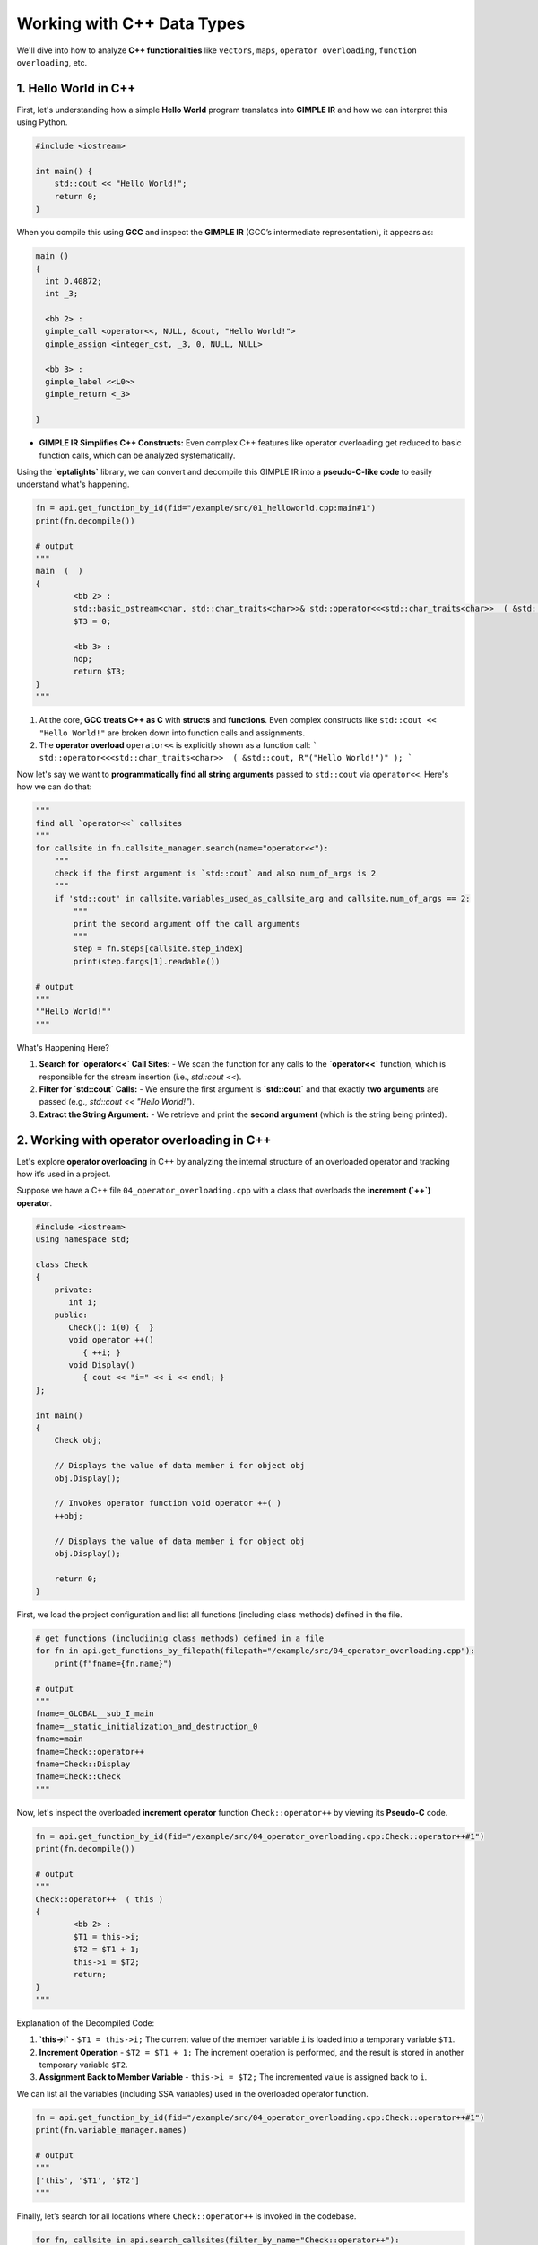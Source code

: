 .. _cpp_support:

Working with C++ Data Types
===========================

We'll dive into how to analyze **C++ functionalities** like ``vectors``, ``maps``, ``operator overloading``, ``function overloading``, etc.


1. Hello World in C++
---------------------

First, let's understanding how a simple **Hello World** program translates into **GIMPLE IR** and how we can interpret this using Python.

.. code-block:: c++

	#include <iostream>

	int main() {
	    std::cout << "Hello World!";
	    return 0;
	}

When you compile this using **GCC** and inspect the **GIMPLE IR** (GCC’s intermediate representation), it appears as:

.. code-block:: c++

	main ()
	{
	  int D.40872;
	  int _3;

	  <bb 2> :
	  gimple_call <operator<<, NULL, &cout, "Hello World!">
	  gimple_assign <integer_cst, _3, 0, NULL, NULL>

	  <bb 3> :
	  gimple_label <<L0>>
	  gimple_return <_3>

	}

- **GIMPLE IR Simplifies C++ Constructs:**  
  Even complex C++ features like operator overloading get reduced to basic function calls, which can be analyzed systematically.

Using the **`eptalights`** library, we can convert and decompile this GIMPLE IR into a **pseudo-C-like code** to easily understand what's happening.

.. code-block:: python

	fn = api.get_function_by_id(fid="/example/src/01_helloworld.cpp:main#1")
	print(fn.decompile())

	# output
	"""
	main  (  )
	{
		<bb 2> :
		std::basic_ostream<char, std::char_traits<char>>& std::operator<<<std::char_traits<char>>  ( &std::cout, R"("Hello World!")" );
		$T3 = 0;

		<bb 3> :
		nop;
		return $T3;
	}
	"""

1. At the core, **GCC treats C++ as C** with **structs** and **functions**. Even complex constructs like ``std::cout << "Hello World!"`` are broken down into function calls and assignments.

2. The **operator overload** ``operator<<`` is explicitly shown as a function call:
   ```
   std::operator<<<std::char_traits<char>>  ( &std::cout, R"("Hello World!")" );
   ```

Now let's say we want to **programmatically find all string arguments** passed to ``std::cout`` via ``operator<<``. Here's how we can do that:

.. code-block:: python

	"""
	find all `operator<<` callsites
	"""
	for callsite in fn.callsite_manager.search(name="operator<<"):
	    """
	    check if the first argument is `std::cout` and also num_of_args is 2
	    """
	    if 'std::cout' in callsite.variables_used_as_callsite_arg and callsite.num_of_args == 2:
	        """
	        print the second argument off the call arguments
	        """
	        step = fn.steps[callsite.step_index]
	        print(step.fargs[1].readable()) 

	# output
	"""
	""Hello World!""
	"""

What's Happening Here?

1. **Search for `operator<<` Call Sites:**  
   - We scan the function for any calls to the **`operator<<`** function, which is responsible for the stream insertion (i.e., `std::cout <<`).

2. **Filter for `std::cout` Calls:**  
   - We ensure the first argument is **`std::cout`** and that exactly **two arguments** are passed (e.g., `std::cout << "Hello World!"`).

3. **Extract the String Argument:**  
   - We retrieve and print the **second argument** (which is the string being printed).



2. Working with operator overloading in C++
-------------------------------------------

Let's explore **operator overloading** in C++ by analyzing the internal structure of an overloaded operator and tracking how it’s used in a project. 

Suppose we have a C++ file ``04_operator_overloading.cpp`` with a class that overloads the **increment (`++`) operator**.

.. code-block:: c++

	#include <iostream>
	using namespace std;

	class Check
	{
	    private:
	       int i;
	    public:
	       Check(): i(0) {  }
	       void operator ++() 
	          { ++i; }
	       void Display() 
	          { cout << "i=" << i << endl; }
	};

	int main()
	{
	    Check obj;

	    // Displays the value of data member i for object obj
	    obj.Display();

	    // Invokes operator function void operator ++( )
	    ++obj; 
	  
	    // Displays the value of data member i for object obj
	    obj.Display();

	    return 0;
	}

First, we load the project configuration and list all functions (including class methods) defined in the file.

.. code-block:: python

	# get functions (includiinig class methods) defined in a file
	for fn in api.get_functions_by_filepath(filepath="/example/src/04_operator_overloading.cpp"):
	    print(f"fname={fn.name}")

	# output
	"""
	fname=_GLOBAL__sub_I_main
	fname=__static_initialization_and_destruction_0
	fname=main
	fname=Check::operator++
	fname=Check::Display
	fname=Check::Check
	"""

Now, let's inspect the overloaded **increment operator** function ``Check::operator++`` by viewing its **Pseudo-C** code.

.. code-block:: python

	fn = api.get_function_by_id(fid="/example/src/04_operator_overloading.cpp:Check::operator++#1")
	print(fn.decompile())

	# output
	"""
	Check::operator++  ( this )
	{
		<bb 2> :
		$T1 = this->i;
		$T2 = $T1 + 1;
		this->i = $T2;
		return;
	}
	"""

Explanation of the Decompiled Code:

1. **`this->i`**  
   - ``$T1 = this->i;``  
   The current value of the member variable ``i`` is loaded into a temporary variable ``$T1``.

2. **Increment Operation**  
   - ``$T2 = $T1 + 1;``  
   The increment operation is performed, and the result is stored in another temporary variable ``$T2``.

3. **Assignment Back to Member Variable**  
   - ``this->i = $T2;``  
   The incremented value is assigned back to ``i``.

We can list all the variables (including SSA variables) used in the overloaded operator function.

.. code-block:: python

	fn = api.get_function_by_id(fid="/example/src/04_operator_overloading.cpp:Check::operator++#1")
	print(fn.variable_manager.names)

	# output
	"""
	['this', '$T1', '$T2']
	"""

Finally, let’s search for all locations where ``Check::operator++`` is invoked in the codebase.

.. code-block:: python
	
	for fn, callsite in api.search_callsites(filter_by_name="Check::operator++"):
		print(f"{callsite.fn_name} is called in `{fn.name}` in `{fn.filepath}`")

	# output
	"""
	['Check::operator++'] is called in `main` in `/example/src/04_operator_overloading.cpp`
	"""


3. Working with vectors
-----------------------

Let's start by decompiling the Pseudo-C code for a simple vector example to see how vectors are handled internally.

.. code-block:: python

	fn = api.get_function_by_id(fid="/example/src/05_vector.cpp:main#1")
	print(fn.decompile())

	# output
	"""
	main  (  )
	{

		<bb 2> :
		std::vector<int, std::allocator<int>>::vector  ( &vect );
		689541713 = 10;
		std::vector<int, std::allocator<int>>::push_back  ( &vect, &689541713 );

		<bb 3> :
		689541713 = R"({)"R"(CLOBBER)"R"(})";
		689541714 = 20;
		std::vector<int, std::allocator<int>>::push_back  ( &vect, &689541714 );

		<bb 4> :
		689541714 = R"({)"R"(CLOBBER)"R"(})";
		689541715 = 30;
		std::vector<int, std::allocator<int>>::push_back  ( &vect, &689541715 );

		...redacted
	}
	"""

In **GIMPLE IR**, C++ ``std::vector`` is essentially treated as a ``struct``. Let's inspect the type of the ``vect`` variable.

.. code-block:: python

	fn = api.get_function_by_id(fid="/example/src/05_vector.cpp:main#1")

	print(fn.variable_manager.get('vect').full_declaration)
	print(fn.variable_manager.get('vect').type_declaration)

	# output
	"""
	struct vector vect
	struct vector
	"""

C++ vectors are represented as ``struct vector`` types in GIMPLE IR, and operations like ``push_back`` are treated as function calls.

1. **Vector Initialization:**
   ```c++
   std::vector<int, std::allocator<int>>::vector  ( &vect );
   ```
   This is the constructor call initializing the `vect` variable.

2. **Adding Elements with `push_back`:**
   ```c++
   689541713 = 10;
   std::vector<int, std::allocator<int>>::push_back  ( &vect, &689541713 );
   ```
   - `689541713` is a temporary variable holding the value `10`, which is passed to `push_back`.


To retrieve all values pushed to the vector, we can:

1. **Find all `push_back` calls**.
2. **Extract the second argument** passed to `push_back` (the value).
3. **Track where the value is defined** and retrieve its actual content.

.. code-block:: python

	# Get all callsites to `::push_back`
	for cs in fn.callsite_manager.search(name='::push_back'):
	    # Get second argument and its SSA version
	    second_arg = cs.variables_used_as_callsite_arg[1]
	    second_arg_ssa = cs.ssa_variables_used_as_callsite_arg[1]

	    # Retrieve the SSA variable
	    ssa_variable = fn.variable_manager.get(second_arg).get_ssa_var(second_arg_ssa)

	    # Get steps where the variable is defined
	    for step_index in ssa_variable.variable_defined_at_steps:
	        print(fn.steps[step_index].decompile())

	# output
	"""
	689541713 = 10;
	689541714 = 20;
	689541715 = 30;
	"""

To isolate just the numeric values being assigned, we can print the **left-hand side (LHS)** of the assignment.

.. code-block:: python

	# Get all callsites to `::push_back`
	for cs in fn.callsite_manager.search(name='::push_back'):
	    # Get second argument and its SSA version
	    second_arg = cs.variables_used_as_callsite_arg[1]
	    second_arg_ssa = cs.ssa_variables_used_as_callsite_arg[1]

	    # Retrieve the SSA variable
	    ssa_variable = fn.variable_manager.get(second_arg).get_ssa_var(second_arg_ssa)

	    # Print only the LHS of the assignment
	    for step_index in ssa_variable.variable_defined_at_steps:
	        step = fn.steps[step_index]
	        print(step.src.lhs.decompile())

	# output
	"""
	10
	20
	30
	"""


4. Working with maps
--------------------

When we declare a map like ``std::map<std::string, int> mp;``, the **pPseudo-C** representation shows it as a `struct map`.

.. code-block:: c++

	struct map mp;


and initialized with

.. code-block:: c++

	std::map<std::__cxx11::basic_string ...redacted const, int>>>::map  ( &mp );


To insert key-value pairs, the GIMPLE IR represents the process in multiple steps:

1. **Create the key (`std::string`):**

.. code-block:: c++

	struct allocator 689546326;
	struct key_type 689546327;

	std::allocator<char>::allocator  ( &689546326 );
	std::__cxx11::basic_string  ( &689546327, R"("one")", &689546326 );


2. **Insert the key into the map using `operator[]`:**

.. code-block:: c++
	
	$T22 = operator[]  ( &mp, &689546327 );


3. **Assign the value to the key:**

.. code-block:: c++

	$T1 = $T22;
	*$T1 = 1;


This sequence represents the statement ``mp["one"] = 1`` in the original C++ code.

To clarify, the above can be simplified into the following Pseudo-C code:

.. code-block:: c++

	struct map mp;
	struct allocator 689546326;
	struct key_type 689546327;
	mapped_type & $T22;

	map ( &mp );
	allocator<char>::allocator  ( &689546326 );
	basic_string  ( &689546327, R"("one")", &689546326 );

	$T22 = operator[] ( &mp, &689546327 );
	$T1 = $T22;
	*$T1 = 1;


Now, let's see how to extract all keys from the map using eptalights.

.. code-block:: python

	"""
	Get all callsites where `std::map` is initialized
	"""
	for cs in fn.callsite_manager.search(name='::map'):
	    """
	    there might be a lot of function with `::map` in it like:

	    - std::map<...>>>::~map
	    - std::map<...>>>::end
	    - std::map<...>>>::begin
	    - std::map<...>>>::operator[]

	    but we are only interested in ones ending with `::map`:

	    - std::map<...>>>::map

	    we could have search for `>::map` for a save us with addition
	    checking but for the sake of education on our APIs
	    """
	    if not cs.fn_name[0].endswith("::map"):
	        continue

	    # Ensure only one argument (the map instance)
	    if cs.num_of_args != 1:
	        continue

	    # Get the map's variable name (which is currently 'mp')
	    map_struct_name = cs.variables_used_as_callsite_arg[0]

	    """
	    Find all `operator[]` calls that use this map instance
	    """
	    for operator_cs in fn.callsite_manager.search(name='>::operator[]'):
	    	# Ensure it has exactly two arguments: map and key
	        if operator_cs.num_of_args != 2:
	            continue

	        # Check if this operator[] is called on our map
	        if map_struct_name not in cs.variables_used_as_callsite_arg[0]:
	            continue

	        # Extract the key (second argument)
	        key_type_var = operator_cs.variables_used_as_callsite_arg[1]
	        key_type_ssa_var = operator_cs.ssa_variables_used_as_callsite_arg[1]

	        # Retrieve the key variable details
	        key_type = fn.variable_manager.get(key_type_var).get_ssa_var(key_type_ssa_var)

	        """
	        Find where the key is defined in `basic_string`
	        """
	        for kt_cs_name in key_type.variable_used_in_callsites:
	            if ">::basic_string" not in kt_cs_name:
	                continue

	            # Get the callsite and step for the key creation
	            kt_cs = fn.callsite_manager.by_ssa_name(ssa_name=kt_cs_name)
	            step = fn.steps[kt_cs.step_index]

	            """
	            # Extract the key's actual string value which is the second argument of : 
	            ::basic_string  ( &689546327, R"("one")", &689546326 );
	            """
	            map_key_value = step.fargs[1].readable()

	# output
	"""
	""one""
	""two""
	""three""
	"""

1. **Maps in GIMPLE IR:**
   - C++ ``std::map`` is represented as a ``struct map`` in GIMPLE IR.
   - The ``operator[]`` function is used for inserting and accessing values.

2. **Tracking Key Insertion:**
   - The key is created using ``basic_string``, and its value is stored in a temporary variable.
   - The value is then assigned to the map using the pointer returned from ``operator[]``.

3. **Extracting Keys and Values with eptalights:**
   - By identifying ``operator[]`` callsites and tracing their arguments, we can retrieve all the keys inserted into the map.


5. Working with function overloading in C++
-------------------------------------------

Function overloading allows multiple functions to have the same name but differ in **argument types** or **number of parameters**.

In **Eptalights**, overloaded functions are uniquely identified by their **function IDs (fid)**.

To identify overloaded functions, we can list all functions in a file and observe multiple entries for the same function name but with different identifiers (``#1``, ``#2``, ``#3``, etc.).

.. code-block:: python

	for fn in api.get_functions_by_filepath(filepath="/example/src/09_function_overloading.cpp"):
	    print(fn.fid)

	# output
	"""
	/example/src/09_function_overloading.cpp:_GLOBAL__sub_I_main#1
	/example/src/09_function_overloading.cpp:__static_initialization_and_destruction_0#1
	/example/src/09_function_overloading.cpp:Geeks::func#1
	/example/src/09_function_overloading.cpp:Geeks::func#2
	/example/src/09_function_overloading.cpp:Geeks::func#3
	/example/src/09_function_overloading.cpp:main#1
	"""

Above, ``Geeks::func`` is overloaded three times.

We can decompile each version of `Geeks::func` to understand their differences.

.. code-block:: python

	for fn in api.get_functions_by_filepath(filepath="/example/src/09_function_overloading.cpp"):
	    if "Geeks::func" not in fn.name:
	        continue

	    print(fn.fid)
	    print(fn.decompile())

	# output
	"""
	// /example/src/09_function_overloading.cpp:Geeks::func#1
	Geeks::func  ( this, x )
	{
		<bb 2> :
		$T5 = std::operator<<  ( &std::cout, R"("value of x is ")" );
		$T1 = $T5;
		$T8 = std::ostream::operator<<  ( $T1, x );
		$T2 = $T8;
		std::ostream::operator<<  ( $T2, std::endl );
		return;
	}

	// /example/src/09_function_overloading.cpp:Geeks::func#2
	Geeks::func  ( this, x )
	{
		<bb 2> :
		$T5 = std::operator<<  ( &std::cout, R"("value of x is ")" );
		$T1 = $T5;
		$T8 = std::ostream::operator<<  ( $T1, x );
		$T2 = $T8;
		std::ostream::operator<<  ( $T2, std::endl );
		return;
	}

	// /example/src/09_function_overloading.cpp:Geeks::func#3
	Geeks::func  ( this, x, y )
	{
		<bb 2> :
		$T7 = std::operator<<  ( &std::cout, R"("value of x and y is ")" );
		$T1 = $T7;
		$T10 = std::ostream::operator<<  ( $T1, x );
		$T2 = $T10;
		$T12 = std::operator<<  ( $T2, R"(", ")" );
		$T3 = $T12;
		$T15 = std::ostream::operator<<  ( $T3, y );
		$T4 = $T15;
		std::ostream::operator<<  ( $T4, std::endl );
		return;
	}
	"""

1. **`Geeks::func#1`** and **`Geeks::func#2`** both accept one argument `x`.
2. **`Geeks::func#3`** accepts two arguments, `x` and `y`.

Even though ``Geeks::func#1`` and ``Geeks::func#2`` have the same number of arguments, their **argument types** differ. We can inspect these using the variable manager.

.. code-block:: python

	func1_id = "/example/src/09_function_overloading.cpp:Geeks::func#1"
	func2_id = "/example/src/09_function_overloading.cpp:Geeks::func#2"

	fn1 = api.get_function_by_id(func1_id)
	fn2 = api.get_function_by_id(func2_id)

	print("func#1 = ", fn1.variable_manager.get('x').full_declaration)
	print("func#2 = ", fn2.variable_manager.get('x').full_declaration)

	# output
	"""
	func#1 =  int x
	func#2 =  double x
	"""

- **`Geeks::func#1`** accepts an **integer** argument.
- **`Geeks::func#2`** accepts a **double** argument.

1. **Unique Identification:**  
   In Eptalights IR, each overloaded function is uniquely identified by its ``fid``, such as ``Geeks::func#1``, ``Geeks::func#2``, etc.

2. **Differentiation Criteria:**  
   Overloaded functions differ by:
   - The **number** of parameters.
   - The **types** of parameters.
